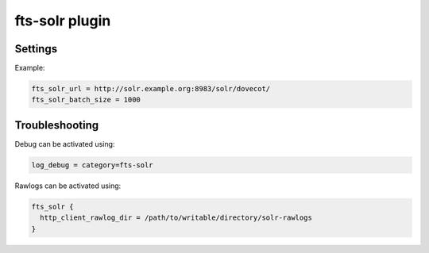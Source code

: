 .. _plugin-fts-solr:

===============
fts-solr plugin
===============

.. seealso:: See: :ref:`fts_backend_solr` for details on Solr integration.

Settings
========


.. dovecot_plugin:setting:: fts_solr_batch_size
   :plugin: fts-solr
   :values: @uint
   :default: 1000

   Configures the number of mails sent to Solr in a single request.

   * With :dovecot_plugin:ref:`fts_autoindex` = ``yes``, each new mail gets
     separately indexed on arrival, so ``fts_solr_batch_size`` only matters
     during the initial indexing of a mailbox.

   * With :dovecot_plugin:ref:`fts_autoindex` = ``no``, new mails don't get
     indexed on arrival, so ``fts_solr_batch_size`` is used when indexing
     is triggered.

.. dovecot_plugin:setting:: fts_solr_soft_commit
   :plugin: fts-solr
   :values: @boolean
   :default: yes

   Controls whether new mails are immediately searchable via Solr.

   * See :ref:`fts_backend_solr-soft_commits` for additional information.


.. dovecot_plugin:setting:: fts_solr_url
   :plugin: fts-solr
   :values: @string

   Required base URL for Solr.

   * Remember to add your core name if using solr 7+:
     ``"/solr/dovecot/"``.


Example:

.. code-block:: none

  fts_solr_url = http://solr.example.org:8983/solr/dovecot/
  fts_solr_batch_size = 1000


Troubleshooting
===============

Debug can be activated using:

.. code-block:: none

  log_debug = category=fts-solr

Rawlogs can be activated using:

.. code-block:: none

  fts_solr {
    http_client_rawlog_dir = /path/to/writable/directory/solr-rawlogs
  }
